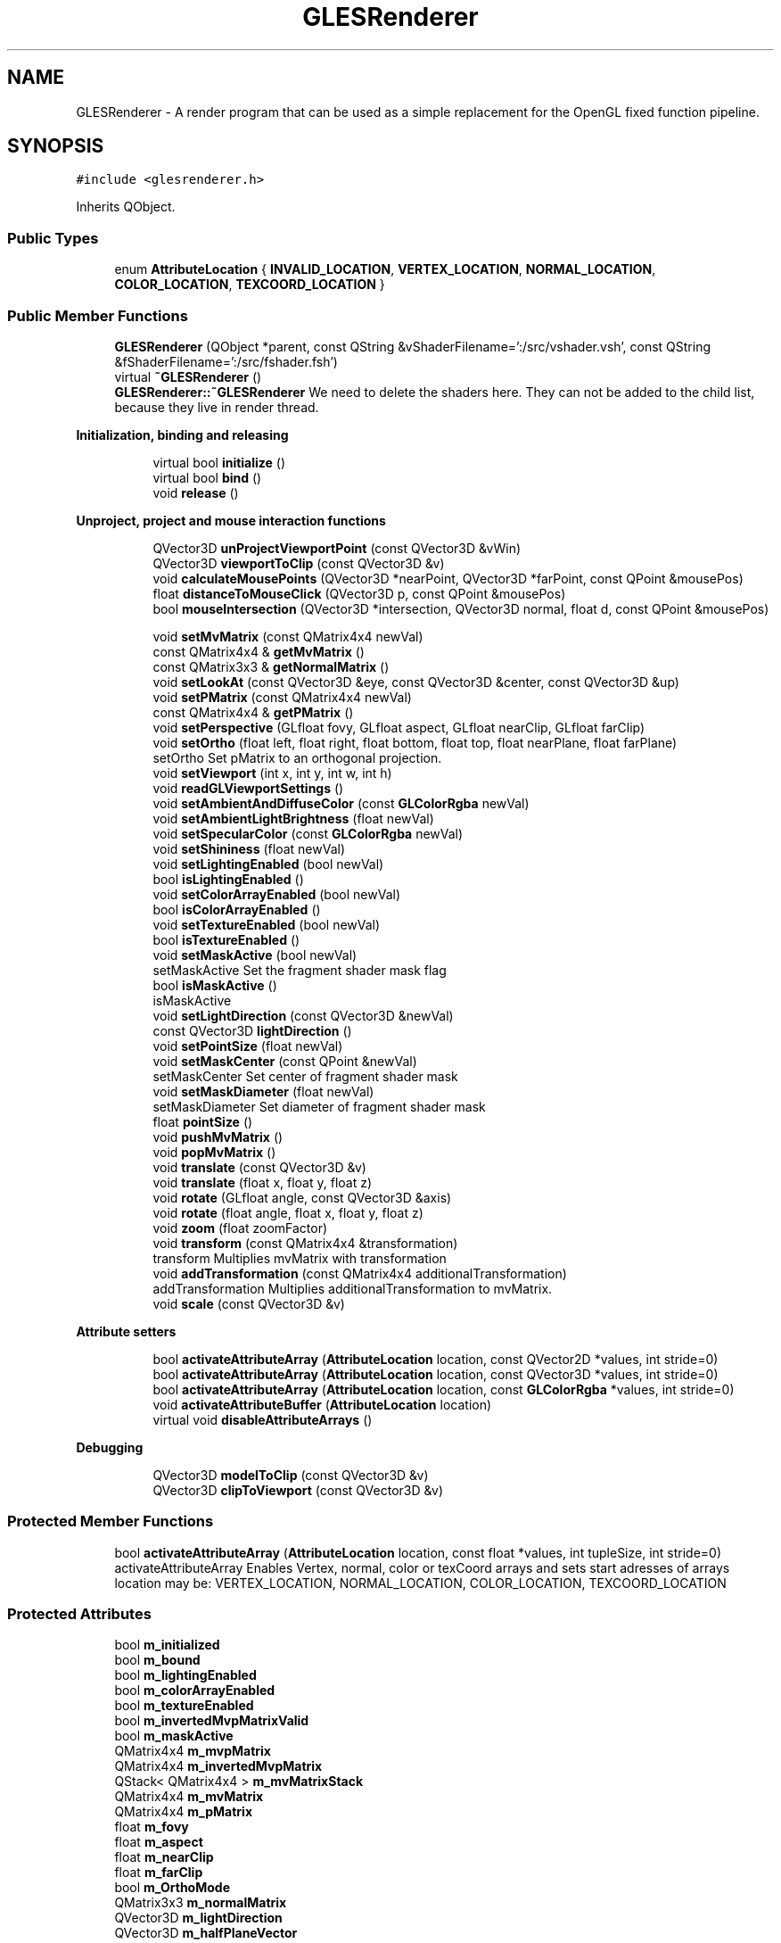 .TH "GLESRenderer" 3 "Mon Feb 25 2019" "4Gewinnt" \" -*- nroff -*-
.ad l
.nh
.SH NAME
GLESRenderer \- A render program that can be used as a simple replacement for the OpenGL fixed function pipeline\&.  

.SH SYNOPSIS
.br
.PP
.PP
\fC#include <glesrenderer\&.h>\fP
.PP
Inherits QObject\&.
.SS "Public Types"

.in +1c
.ti -1c
.RI "enum \fBAttributeLocation\fP { \fBINVALID_LOCATION\fP, \fBVERTEX_LOCATION\fP, \fBNORMAL_LOCATION\fP, \fBCOLOR_LOCATION\fP, \fBTEXCOORD_LOCATION\fP }"
.br
.in -1c
.SS "Public Member Functions"

.in +1c
.ti -1c
.RI "\fBGLESRenderer\fP (QObject *parent, const QString &vShaderFilename=':/src/vshader\&.vsh', const QString &fShaderFilename=':/src/fshader\&.fsh')"
.br
.ti -1c
.RI "virtual \fB~GLESRenderer\fP ()"
.br
.RI "\fBGLESRenderer::~GLESRenderer\fP We need to delete the shaders here\&. They can not be added to the child list, because they live in render thread\&. "
.in -1c
.PP
.RI "\fBInitialization, binding and releasing\fP"
.br

.in +1c
.in +1c
.ti -1c
.RI "virtual bool \fBinitialize\fP ()"
.br
.ti -1c
.RI "virtual bool \fBbind\fP ()"
.br
.ti -1c
.RI "void \fBrelease\fP ()"
.br
.in -1c
.in -1c
.PP
.RI "\fBUnproject, project and mouse interaction functions\fP"
.br

.in +1c
.in +1c
.ti -1c
.RI "QVector3D \fBunProjectViewportPoint\fP (const QVector3D &vWin)"
.br
.ti -1c
.RI "QVector3D \fBviewportToClip\fP (const QVector3D &v)"
.br
.ti -1c
.RI "void \fBcalculateMousePoints\fP (QVector3D *nearPoint, QVector3D *farPoint, const QPoint &mousePos)"
.br
.ti -1c
.RI "float \fBdistanceToMouseClick\fP (QVector3D p, const QPoint &mousePos)"
.br
.ti -1c
.RI "bool \fBmouseIntersection\fP (QVector3D *intersection, QVector3D normal, float d, const QPoint &mousePos)"
.br
.in -1c
.in -1c
.PP
.RI "\fB\fP"
.br

.in +1c
.in +1c
.ti -1c
.RI "void \fBsetMvMatrix\fP (const QMatrix4x4 newVal)"
.br
.ti -1c
.RI "const QMatrix4x4 & \fBgetMvMatrix\fP ()"
.br
.ti -1c
.RI "const QMatrix3x3 & \fBgetNormalMatrix\fP ()"
.br
.ti -1c
.RI "void \fBsetLookAt\fP (const QVector3D &eye, const QVector3D &center, const QVector3D &up)"
.br
.ti -1c
.RI "void \fBsetPMatrix\fP (const QMatrix4x4 newVal)"
.br
.ti -1c
.RI "const QMatrix4x4 & \fBgetPMatrix\fP ()"
.br
.ti -1c
.RI "void \fBsetPerspective\fP (GLfloat fovy, GLfloat aspect, GLfloat nearClip, GLfloat farClip)"
.br
.ti -1c
.RI "void \fBsetOrtho\fP (float left, float right, float bottom, float top, float nearPlane, float farPlane)"
.br
.RI "setOrtho Set pMatrix to an orthogonal projection\&. "
.ti -1c
.RI "void \fBsetViewport\fP (int x, int y, int w, int h)"
.br
.ti -1c
.RI "void \fBreadGLViewportSettings\fP ()"
.br
.ti -1c
.RI "void \fBsetAmbientAndDiffuseColor\fP (const \fBGLColorRgba\fP newVal)"
.br
.ti -1c
.RI "void \fBsetAmbientLightBrightness\fP (float newVal)"
.br
.ti -1c
.RI "void \fBsetSpecularColor\fP (const \fBGLColorRgba\fP newVal)"
.br
.ti -1c
.RI "void \fBsetShininess\fP (float newVal)"
.br
.ti -1c
.RI "void \fBsetLightingEnabled\fP (bool newVal)"
.br
.ti -1c
.RI "bool \fBisLightingEnabled\fP ()"
.br
.ti -1c
.RI "void \fBsetColorArrayEnabled\fP (bool newVal)"
.br
.ti -1c
.RI "bool \fBisColorArrayEnabled\fP ()"
.br
.ti -1c
.RI "void \fBsetTextureEnabled\fP (bool newVal)"
.br
.ti -1c
.RI "bool \fBisTextureEnabled\fP ()"
.br
.ti -1c
.RI "void \fBsetMaskActive\fP (bool newVal)"
.br
.RI "setMaskActive Set the fragment shader mask flag "
.ti -1c
.RI "bool \fBisMaskActive\fP ()"
.br
.RI "isMaskActive "
.ti -1c
.RI "void \fBsetLightDirection\fP (const QVector3D &newVal)"
.br
.ti -1c
.RI "const QVector3D \fBlightDirection\fP ()"
.br
.ti -1c
.RI "void \fBsetPointSize\fP (float newVal)"
.br
.ti -1c
.RI "void \fBsetMaskCenter\fP (const QPoint &newVal)"
.br
.RI "setMaskCenter Set center of fragment shader mask "
.ti -1c
.RI "void \fBsetMaskDiameter\fP (float newVal)"
.br
.RI "setMaskDiameter Set diameter of fragment shader mask "
.ti -1c
.RI "float \fBpointSize\fP ()"
.br
.ti -1c
.RI "void \fBpushMvMatrix\fP ()"
.br
.ti -1c
.RI "void \fBpopMvMatrix\fP ()"
.br
.ti -1c
.RI "void \fBtranslate\fP (const QVector3D &v)"
.br
.ti -1c
.RI "void \fBtranslate\fP (float x, float y, float z)"
.br
.ti -1c
.RI "void \fBrotate\fP (GLfloat angle, const QVector3D &axis)"
.br
.ti -1c
.RI "void \fBrotate\fP (float angle, float x, float y, float z)"
.br
.ti -1c
.RI "void \fBzoom\fP (float zoomFactor)"
.br
.ti -1c
.RI "void \fBtransform\fP (const QMatrix4x4 &transformation)"
.br
.RI "transform Multiplies mvMatrix with transformation "
.ti -1c
.RI "void \fBaddTransformation\fP (const QMatrix4x4 additionalTransformation)"
.br
.RI "addTransformation Multiplies additionalTransformation to mvMatrix\&. "
.ti -1c
.RI "void \fBscale\fP (const QVector3D &v)"
.br
.in -1c
.in -1c
.PP
.RI "\fBAttribute setters\fP"
.br

.in +1c
.in +1c
.ti -1c
.RI "bool \fBactivateAttributeArray\fP (\fBAttributeLocation\fP location, const QVector2D *values, int stride=0)"
.br
.ti -1c
.RI "bool \fBactivateAttributeArray\fP (\fBAttributeLocation\fP location, const QVector3D *values, int stride=0)"
.br
.ti -1c
.RI "bool \fBactivateAttributeArray\fP (\fBAttributeLocation\fP location, const \fBGLColorRgba\fP *values, int stride=0)"
.br
.ti -1c
.RI "void \fBactivateAttributeBuffer\fP (\fBAttributeLocation\fP location)"
.br
.ti -1c
.RI "virtual void \fBdisableAttributeArrays\fP ()"
.br
.in -1c
.in -1c
.PP
.RI "\fBDebugging\fP"
.br

.in +1c
.in +1c
.ti -1c
.RI "QVector3D \fBmodelToClip\fP (const QVector3D &v)"
.br
.ti -1c
.RI "QVector3D \fBclipToViewport\fP (const QVector3D &v)"
.br
.in -1c
.in -1c
.SS "Protected Member Functions"

.in +1c
.ti -1c
.RI "bool \fBactivateAttributeArray\fP (\fBAttributeLocation\fP location, const float *values, int tupleSize, int stride=0)"
.br
.RI "activateAttributeArray Enables Vertex, normal, color or texCoord arrays and sets start adresses of arrays location may be: VERTEX_LOCATION, NORMAL_LOCATION, COLOR_LOCATION, TEXCOORD_LOCATION "
.in -1c
.SS "Protected Attributes"

.in +1c
.ti -1c
.RI "bool \fBm_initialized\fP"
.br
.ti -1c
.RI "bool \fBm_bound\fP"
.br
.ti -1c
.RI "bool \fBm_lightingEnabled\fP"
.br
.ti -1c
.RI "bool \fBm_colorArrayEnabled\fP"
.br
.ti -1c
.RI "bool \fBm_textureEnabled\fP"
.br
.ti -1c
.RI "bool \fBm_invertedMvpMatrixValid\fP"
.br
.ti -1c
.RI "bool \fBm_maskActive\fP"
.br
.ti -1c
.RI "QMatrix4x4 \fBm_mvpMatrix\fP"
.br
.ti -1c
.RI "QMatrix4x4 \fBm_invertedMvpMatrix\fP"
.br
.ti -1c
.RI "QStack< QMatrix4x4 > \fBm_mvMatrixStack\fP"
.br
.ti -1c
.RI "QMatrix4x4 \fBm_mvMatrix\fP"
.br
.ti -1c
.RI "QMatrix4x4 \fBm_pMatrix\fP"
.br
.ti -1c
.RI "float \fBm_fovy\fP"
.br
.ti -1c
.RI "float \fBm_aspect\fP"
.br
.ti -1c
.RI "float \fBm_nearClip\fP"
.br
.ti -1c
.RI "float \fBm_farClip\fP"
.br
.ti -1c
.RI "bool \fBm_OrthoMode\fP"
.br
.ti -1c
.RI "QMatrix3x3 \fBm_normalMatrix\fP"
.br
.ti -1c
.RI "QVector3D \fBm_lightDirection\fP"
.br
.ti -1c
.RI "QVector3D \fBm_halfPlaneVector\fP"
.br
.ti -1c
.RI "\fBGLColorRgba\fP \fBm_ambientAndDiffuseColor\fP"
.br
.ti -1c
.RI "float \fBm_ambientLightBrightness\fP"
.br
.ti -1c
.RI "\fBGLColorRgba\fP \fBm_specularColor\fP"
.br
.ti -1c
.RI "float \fBm_shininess\fP"
.br
.ti -1c
.RI "float \fBm_pointSize\fP"
.br
.ti -1c
.RI "float \fBm_maskDiameter\fP"
.br
.ti -1c
.RI "QPoint \fBm_maskCenter\fP"
.br
.ti -1c
.RI "QString \fBm_vShaderFileName\fP"
.br
.ti -1c
.RI "QString \fBm_fShaderFileName\fP"
.br
.ti -1c
.RI "QOpenGLShader * \fBm_vShader\fP"
.br
.ti -1c
.RI "QOpenGLShader * \fBm_fShader\fP"
.br
.ti -1c
.RI "QOpenGLShaderProgram * \fBm_renderProgram\fP"
.br
.ti -1c
.RI "int \fBm_location_aVertex\fP"
.br
.ti -1c
.RI "int \fBm_location_aColor\fP"
.br
.ti -1c
.RI "int \fBm_location_aNormal\fP"
.br
.ti -1c
.RI "int \fBm_location_aTexCoord\fP"
.br
.ti -1c
.RI "int \fBm_location_uColorArrayEnabled\fP"
.br
.ti -1c
.RI "int \fBm_location_uLightingEnabled\fP"
.br
.ti -1c
.RI "int \fBm_location_uNormalMatrix\fP"
.br
.ti -1c
.RI "int \fBm_location_uMvpMatrix\fP"
.br
.ti -1c
.RI "int \fBm_location_uAmbientAndDiffuseColor\fP"
.br
.ti -1c
.RI "int \fBm_location_uAmbientLightBrightness\fP"
.br
.ti -1c
.RI "int \fBm_location_uSpecularColor\fP"
.br
.ti -1c
.RI "int \fBm_location_uShininess\fP"
.br
.ti -1c
.RI "int \fBm_location_uLightDirection\fP"
.br
.ti -1c
.RI "int \fBm_location_uHalfPlaneVector\fP"
.br
.ti -1c
.RI "int \fBm_location_uPointSize\fP"
.br
.ti -1c
.RI "int \fBm_location_uTextureSampler\fP"
.br
.ti -1c
.RI "int \fBm_location_uTextureEnabled\fP"
.br
.ti -1c
.RI "int \fBm_location_uMaskDiameter\fP"
.br
.ti -1c
.RI "int \fBm_location_uMaskCenter\fP"
.br
.ti -1c
.RI "int \fBm_location_uMaskActive\fP"
.br
.ti -1c
.RI "QList< int > \fBm_activeAttributeLocations\fP"
.br
.ti -1c
.RI "int \fBm_viewportX\fP"
.br
.ti -1c
.RI "int \fBm_viewportY\fP"
.br
.ti -1c
.RI "int \fBm_viewportW\fP"
.br
.ti -1c
.RI "int \fBm_viewportH\fP"
.br
.in -1c
.SH "Detailed Description"
.PP 
A render program that can be used as a simple replacement for the OpenGL fixed function pipeline\&. 


.PP
\fBAuthor:\fP
.RS 4
Walter Roth, 2014
.RE
.PP
\fBGLESRenderer\fP supports vertex, colors, normals, texCoords, textures and matrix manipulation\&. It owns a modelview and a projection matrix which can be used like in the old days of OpenGL 1\&. The vertex shader program needs to stick to the following variable names: attribute highp vec4 a_Vertex; attribute highp vec4 a_Color; attribute highp vec3 a_Normal; attribute highp vec2 a_TexCoord;
.PP
uniform bool u_ColorArrayEnabled uniform bool u_LightingEnabled; uniform highp mat4 u_MvpMatrix; uniform highp mat3 u_NormalMatrix; uniform highp vec3 u_LightDirection; uniform highp vec4 u_AmbientAndDiffuseColor; uniform highp vec4 u_SpecularColor; uniform highp float u_Shininess; uniform mediump float int u_PointSize;
.PP
The fragment shader texture variable must have the following name: uniform sampler2d s_Texture;
.PP
These names are used to determine the locations of the varables in the shaders\&. If you need more variables, subclass \fBGLESRenderer\fP and add new variable(s) to location_XXX variables\&. Extend virtual intialize(), \fBbind()\fP and \fBdisableAttributeArrays()\fP functions to support the new variable(s)\&.
.PP
The shader source should be in a separate file (e\&.g\&. added to the resources)\&. Example shaders vshader1 and fshader1 emulate a simple fixed-function lighted OpenGL 1 scene\&.
.PP
Call initialize, after a valid OpenGL context has been made current\&. Setup viewing with setViewport, setLookAt and setPerspective\&. Viewport coordinates must be given as GL-viewport coordinates, where lower left is (0,0)\&. Call bind to bind the program and set the uniform values you need\&. After this, call activateAttributeLocation to enable the attribute arrays\&. To change attribute arrays, call disableAttributeArrays and then again activateAttributeLocations\&. Finally call release\&.
.PP
\fBGLESRenderer\fP contains functions for projecting points from modelspace to screen and unprojecting points from screen to model space\&. These functions use the current matrix settings\&. Therefore, you have to (re)set the matrices to the values that are used to paint the model, before you call the project and unproject functions\&.
.PP
For convenient mouse interaction, \fBGLESRenderer\fP supplies the \fBcalculateMousePoints()\fP, \fBdistanceToMouseClick()\fP and \fBmouseIntersection()\fP functions\&. These functions use the unproject functions and therefore do also need valid model painting matrix settings\&. 
.PP
Definition at line 81 of file glesrenderer\&.h\&.
.SH "Member Enumeration Documentation"
.PP 
.SS "enum \fBGLESRenderer::AttributeLocation\fP"

.PP
\fBEnumerator\fP
.in +1c
.TP
\fB\fIINVALID_LOCATION \fP\fP
.TP
\fB\fIVERTEX_LOCATION \fP\fP
.TP
\fB\fINORMAL_LOCATION \fP\fP
.TP
\fB\fICOLOR_LOCATION \fP\fP
.TP
\fB\fITEXCOORD_LOCATION \fP\fP
.PP
Definition at line 88 of file glesrenderer\&.h\&.
.SH "Constructor & Destructor Documentation"
.PP 
.SS "GLESRenderer::GLESRenderer (QObject * parent, const QString & vShaderFilename = \fC':/src/vshader\&.vsh'\fP, const QString & fShaderFilename = \fC':/src/fshader\&.fsh'\fP)\fC [explicit]\fP"

.PP
Definition at line 37 of file glesrenderer\&.cpp\&.
.SS "GLESRenderer::~GLESRenderer ()\fC [virtual]\fP"

.PP
\fBGLESRenderer::~GLESRenderer\fP We need to delete the shaders here\&. They can not be added to the child list, because they live in render thread\&. 
.PP
Definition at line 108 of file glesrenderer\&.cpp\&.
.SH "Member Function Documentation"
.PP 
.SS "bool GLESRenderer::activateAttributeArray (\fBAttributeLocation\fP arrayLocation, const QVector2D * values, int stride = \fC0\fP)"
Enables 2D Vertex, normal, color or texCoord arrays and sets start adresses of arrays Type may be: VERTEX_LOCATION, NORMAL_LOCATION, COLOR_LOCATION, TEXCOORD_LOCATION
.PP
Enables Vertex, normal, color or texCoord arrays and sets start adresses of arrays arrayLocation may be: VERTEX_LOCATION, NORMAL_LOCATION, COLOR_LOCATION, TEXCOORD_LOCATION 
.PP
Definition at line 654 of file glesrenderer\&.cpp\&.
.SS "bool GLESRenderer::activateAttributeArray (\fBAttributeLocation\fP arrayLocation, const QVector3D * values, int stride = \fC0\fP)"
Enables 3D Vertex, normal, color or texCoord arrays and sets start adresses of arrays Type may be: VERTEX_LOCATION, NORMAL_LOCATION, COLOR_LOCATION, TEXCOORD_LOCATION
.PP
Enables Vertex, normal, color or texCoord arrays and sets start adresses of arrays arrayLocation may be: VERTEX_LOCATION, NORMAL_LOCATION, COLOR_LOCATION, TEXCOORD_LOCATION 
.PP
Definition at line 662 of file glesrenderer\&.cpp\&.
.SS "bool GLESRenderer::activateAttributeArray (\fBAttributeLocation\fP arrayLocation, const \fBGLColorRgba\fP * values, int stride = \fC0\fP)"
Enables 4D Vertex or color arrays and sets start adresses of arrays Type may be: VERTEX_LOCATION, COLOR_LOCATION
.PP
Enables Vertex, normal, color or texCoord arrays and sets start adresses of arrays arrayLocation may be: VERTEX_LOCATION, NORMAL_LOCATION, COLOR_LOCATION, TEXCOORD_LOCATION 
.PP
Definition at line 670 of file glesrenderer\&.cpp\&.
.SS "bool GLESRenderer::activateAttributeArray (\fBAttributeLocation\fP arrayLocation, const float * values, int tupleSize, int stride = \fC0\fP)\fC [protected]\fP"

.PP
activateAttributeArray Enables Vertex, normal, color or texCoord arrays and sets start adresses of arrays location may be: VERTEX_LOCATION, NORMAL_LOCATION, COLOR_LOCATION, TEXCOORD_LOCATION 
.PP
\fBParameters:\fP
.RS 4
\fIlocation\fP 
.br
\fIvalues\fP Address of first number 
.br
\fItupleSize\fP Numbers per vertex 
.br
\fIstride\fP Distance to next tuple 
.RE
.PP
\fBReturns:\fP
.RS 4
.RE
.PP
Enables Vertex, normal, color or texCoord arrays and sets start adresses of arrays arrayLocation may be: VERTEX_LOCATION, NORMAL_LOCATION, COLOR_LOCATION, TEXCOORD_LOCATION 
.PP
Definition at line 679 of file glesrenderer\&.cpp\&.
.SS "void GLESRenderer::activateAttributeBuffer (\fBGLESRenderer::AttributeLocation\fP bufferLocation)"
To be used with arrays (e\&.g\&. QVector<GLPoint>) of \fBGLPoint\fP objects\&. Enables 3D Vertex, normal, color or texCoord buffer location may be: VERTEX_LOCATION, NORMAL_LOCATION, COLOR_LOCATION, TEXCOORD_LOCATION tupleSize is set to 3 for VERTEX_LOCATION, NORMAL_LOCATION, TEXCOORD_LOCATION, to 4 for COLOR_LOCATION 
.PP
Definition at line 701 of file glesrenderer\&.cpp\&.
.SS "void GLESRenderer::addTransformation (const QMatrix4x4 additionalTransformation)"

.PP
addTransformation Multiplies additionalTransformation to mvMatrix\&. 
.PP
\fBParameters:\fP
.RS 4
\fIadditionalTransformation\fP 
.RE
.PP

.PP
Definition at line 466 of file glesrenderer\&.cpp\&.
.SS "bool GLESRenderer::bind ()\fC [virtual]\fP"
Bind program and transfer attribute and uniform data to the shaders\&. Calls initialize, if not alraedy initialized\&. Returns false, if binding failed\&.
.PP
Bind program and transfer attribute and uniform data to the shaders\&. Calls initialize, if not already initialized\&. 
.PP
Definition at line 592 of file glesrenderer\&.cpp\&.
.SS "void GLESRenderer::calculateMousePoints (QVector3D * nearPoint, QVector3D * farPoint, const QPoint & mousePos)"
Returns the points on near and far clipping plane, that correspond to the mouseX and mouseY coordinates of a mouse click\&. mouseX and mouseY are coordinates as delivered by QMouseEvent or QDeclarativeMouseEvent\&. 
.PP
Definition at line 259 of file glesrenderer\&.cpp\&.
.SS "QVector3D GLESRenderer::clipToViewport (const QVector3D & v)"
Performs viewport transform\&. Mainly for debugging\&. 
.PP
Definition at line 769 of file glesrenderer\&.cpp\&.
.SS "void GLESRenderer::disableAttributeArrays ()\fC [virtual]\fP"
Disables all enabled attribute arrays\&. To be called after rendering an object\&.
.PP
Disables all enabled attribute arrays\&. 
.PP
Definition at line 723 of file glesrenderer\&.cpp\&.
.SS "float GLESRenderer::distanceToMouseClick (QVector3D p, const QPoint & mousePos)"
Calculate the distance of the 'mouse ray line' to point p in model space\&. mouseX, mouseY are the coordinates of the mouse click as delivered by QMouseEvent\&. Returns distance\&. 
.PP
Definition at line 273 of file glesrenderer\&.cpp\&.
.SS "const QMatrix4x4& GLESRenderer::getMvMatrix ()\fC [inline]\fP"
Getter for debugging\&. 
.PP
Definition at line 188 of file glesrenderer\&.h\&.
.SS "const QMatrix3x3& GLESRenderer::getNormalMatrix ()\fC [inline]\fP"
Getter for debugging\&. 
.PP
Definition at line 192 of file glesrenderer\&.h\&.
.SS "const QMatrix4x4& GLESRenderer::getPMatrix ()\fC [inline]\fP"
Getter for debugging\&. 
.PP
Definition at line 207 of file glesrenderer\&.h\&.
.SS "bool GLESRenderer::initialize ()\fC [virtual]\fP"
Compile shaders, get attribute and uniform locations of shaders\&. This function needs an active OpenGL context\&. Returns false, if initialization failed\&.
.PP
Compile shaders, get attribute and uniform locations\&. This function needs an active OpenGL context\&. 
.PP
Definition at line 508 of file glesrenderer\&.cpp\&.
.SS "bool GLESRenderer::isColorArrayEnabled ()\fC [inline]\fP"
Returns lighting flag\&. 
.PP
Definition at line 273 of file glesrenderer\&.h\&.
.SS "bool GLESRenderer::isLightingEnabled ()\fC [inline]\fP"
Returns lighting flag\&. 
.PP
Definition at line 264 of file glesrenderer\&.h\&.
.SS "bool GLESRenderer::isMaskActive ()\fC [inline]\fP"

.PP
isMaskActive 
.PP
\fBReturns:\fP
.RS 4
Returns mask flag\&. 
.RE
.PP

.PP
Definition at line 292 of file glesrenderer\&.h\&.
.SS "bool GLESRenderer::isTextureEnabled ()\fC [inline]\fP"
Returns texture flag; 
.PP
Definition at line 282 of file glesrenderer\&.h\&.
.SS "const QVector3D GLESRenderer::lightDirection ()\fC [inline]\fP"
Getter\&. 
.PP
Definition at line 301 of file glesrenderer\&.h\&.
.SS "QVector3D GLESRenderer::modelToClip (const QVector3D & v)"
Multiplies current mvp matrix with v\&. Mainly for debugging\&. 
.PP
Definition at line 758 of file glesrenderer\&.cpp\&.
.SS "bool GLESRenderer::mouseIntersection (QVector3D * intersection, QVector3D normal, float d, const QPoint & mousePos)"
Calculates intersection of 'mouse ray line' with the plane defined by normal and d\&. mouseX, mouseY are the coordinates of the mouse click as delivered by QMouseEvent\&. Returns true, if intersection is in the visible frustum, else returns false\&. If return value is true, \fIintersection is the intersection of the mouse ray line with the plane normal\fP(x,y,z) + d = 0\&. If return value is false, *intersection is not modified\&. 
.PP
Definition at line 293 of file glesrenderer\&.cpp\&.
.SS "float GLESRenderer::pointSize ()\fC [inline]\fP"
Returns pointSize; 
.PP
Definition at line 322 of file glesrenderer\&.h\&.
.SS "void GLESRenderer::popMvMatrix ()"
Pops mvMatrix from stack and updates normalMatrix and mvpMatrix\&. 
.PP
Definition at line 443 of file glesrenderer\&.cpp\&.
.SS "void GLESRenderer::pushMvMatrix ()\fC [inline]\fP"
Pushes mvMatrix\&. 
.PP
Definition at line 327 of file glesrenderer\&.h\&.
.SS "void GLESRenderer::readGLViewportSettings ()"
Get the present viewport settings from GL engine
.PP
get the present settings from GL engine 
.PP
Definition at line 745 of file glesrenderer\&.cpp\&.
.SS "void GLESRenderer::release ()"
Releases program\&. To be called, when all rendering is finished\&. Calls disableAttributeArrays and releases program\&.
.PP
Releases program\&. To be called, when all rendering is finished\&. 
.PP
Definition at line 733 of file glesrenderer\&.cpp\&.
.SS "void GLESRenderer::rotate (GLfloat angle, const QVector3D & axis)"
Rotates mvMatrix by angle around axis 
.PP
Definition at line 460 of file glesrenderer\&.cpp\&.
.SS "void GLESRenderer::rotate (float angle, float x, float y, float z)"
Rotates mvMatrix by angle around axis (x,y,z) 
.PP
Definition at line 480 of file glesrenderer\&.cpp\&.
.SS "void GLESRenderer::scale (const QVector3D & v)"
Scales mvMatrix\&. 
.PP
Definition at line 474 of file glesrenderer\&.cpp\&.
.SS "void GLESRenderer::setAmbientAndDiffuseColor (const \fBGLColorRgba\fP newVal)"
Set the color for ambient and diffuse lighting (or no lighting)\&. Alternatively use a color array and color attribute\&. Defaults to white\&.
.PP
Set the color for ambient and diffuse lighting (or no lighting)\&. Alternatively use a color array and color attribute\&. 
.PP
Definition at line 314 of file glesrenderer\&.cpp\&.
.SS "void GLESRenderer::setAmbientLightBrightness (float newVal)"
Set the dimming factor for ambient light\&. Defaults to 0\&.2\&. 
.PP
Definition at line 325 of file glesrenderer\&.cpp\&.
.SS "void GLESRenderer::setColorArrayEnabled (bool newVal)"
Enable / disable color array\&. Defaults to false\&.
.PP
Enable / disable color array\&. 
.PP
Definition at line 367 of file glesrenderer\&.cpp\&.
.SS "void GLESRenderer::setLightDirection (const QVector3D & newVal)"
Set light direction\&. Defaults to (1\&.0, 1\&.0, 1\&.0)
.PP
Set light direction\&. 
.PP
Definition at line 394 of file glesrenderer\&.cpp\&.
.SS "void GLESRenderer::setLightingEnabled (bool newVal)"
Enable / disable lighting\&. Defaults to false\&.
.PP
Enable / disable lighting\&. 
.PP
Definition at line 357 of file glesrenderer\&.cpp\&.
.SS "void GLESRenderer::setLookAt (const QVector3D & eye, const QVector3D & center, const QVector3D & up)"
Sets mvMatrix to a lookAt transformation\&. Call setPMatrix or setPerspective first\&. 
.PP
Definition at line 143 of file glesrenderer\&.cpp\&.
.SS "void GLESRenderer::setMaskActive (bool newVal)"

.PP
setMaskActive Set the fragment shader mask flag 
.PP
\fBParameters:\fP
.RS 4
\fInewVal\fP 
.RE
.PP

.PP
Definition at line 384 of file glesrenderer\&.cpp\&.
.SS "void GLESRenderer::setMaskCenter (const QPoint & newVal)"

.PP
setMaskCenter Set center of fragment shader mask 
.PP
\fBParameters:\fP
.RS 4
\fInewVal\fP New center in viewport coordinates 
.RE
.PP

.PP
Definition at line 426 of file glesrenderer\&.cpp\&.
.SS "void GLESRenderer::setMaskDiameter (float newVal)"

.PP
setMaskDiameter Set diameter of fragment shader mask 
.PP
\fBParameters:\fP
.RS 4
\fInewVal\fP New diameter in pixels\&. 
.RE
.PP

.PP
Definition at line 433 of file glesrenderer\&.cpp\&.
.SS "void GLESRenderer::setMvMatrix (const QMatrix4x4 newVal)"
Getters and setters for uniformsSet modelview matrix\&. Updates mvpMatrix and normalMatrix too\&. Call setPMatrix or setPerspective first\&.
.PP
Set modelview matrix\&. Updates mvpMatrix and normalMatrix too\&. Call setPMatrix first\&. 
.PP
Definition at line 120 of file glesrenderer\&.cpp\&.
.SS "void GLESRenderer::setOrtho (float left, float right, float bottom, float top, float nearPlane, float farPlane)"

.PP
setOrtho Set pMatrix to an orthogonal projection\&. 
.PP
\fBParameters:\fP
.RS 4
\fIleft\fP 
.br
\fIright\fP 
.br
\fIbottom\fP 
.br
\fItop\fP 
.br
\fInearPlane\fP 
.br
\fIfarPlane\fP 
.RE
.PP

.PP
Definition at line 181 of file glesrenderer\&.cpp\&.
.SS "void GLESRenderer::setPerspective (GLfloat fovy, GLfloat aspect, GLfloat nearClip, GLfloat farClip)"
Setup projection matrix\&. Call setMvMatrix after this\&. 
.PP
Definition at line 165 of file glesrenderer\&.cpp\&.
.SS "void GLESRenderer::setPMatrix (const QMatrix4x4 newVal)"
Set projection matrix\&. Call setMvMatrix after this\&. 
.PP
Definition at line 154 of file glesrenderer\&.cpp\&.
.SS "void GLESRenderer::setPointSize (float newVal)"
Set size of points drawn with GL_POINTS\&. Defaults to 2\&.0\&.
.PP
Set size of points drawn with GL_POINTS\&. 
.PP
Definition at line 416 of file glesrenderer\&.cpp\&.
.SS "void GLESRenderer::setShininess (float newVal)"
Set the shininess (exponent) for specular lighting\&. Defaults to 200\&.
.PP
Set the shininess for specular lighting\&. 
.PP
Definition at line 347 of file glesrenderer\&.cpp\&.
.SS "void GLESRenderer::setSpecularColor (const \fBGLColorRgba\fP newVal)"
Set the color for specular lighting\&. Defaults to white\&.
.PP
Set the color for specular lighting\&. 
.PP
Definition at line 335 of file glesrenderer\&.cpp\&.
.SS "void GLESRenderer::setTextureEnabled (bool newVal)"
Set the texture flag\&. Defaults to false\&.
.PP
Set the texture flag\&. 
.PP
Definition at line 377 of file glesrenderer\&.cpp\&.
.SS "void GLESRenderer::setViewport (int x, int y, int w, int h)"
Set viewport Viewport coordinates must be given as GL-viewport coordinates, where lower left is (0,0)\&.
.PP
Set viewport 
.PP
Definition at line 200 of file glesrenderer\&.cpp\&.
.SS "void GLESRenderer::transform (const QMatrix4x4 & transformation)"

.PP
transform Multiplies mvMatrix with transformation 
.PP
\fBParameters:\fP
.RS 4
\fItransformation\fP 
.RE
.PP

.PP
Definition at line 493 of file glesrenderer\&.cpp\&.
.SS "void GLESRenderer::translate (const QVector3D & v)"
Translates mvMatrix by v 
.PP
Definition at line 451 of file glesrenderer\&.cpp\&.
.SS "void GLESRenderer::translate (float x, float y, float z)"

.PP
Definition at line 498 of file glesrenderer\&.cpp\&.
.SS "QVector3D GLESRenderer::unProjectViewportPoint (const QVector3D & vWin)"
Uses viewport and matrix settings to reverse the vertex transformation chain\&. vWin x,y and z are the coordinates in window coordinates\&. Lower left of viewport is winX = 0, winY = 0\&. Use winZ = 0\&.0 for a point on near clipping plane and winZ = 1\&.0 for a point on far clipping plane\&. This function assumes, that the vertex shader computes gl_positon as v * mvpMatrix\&. Use a custom shader reverse function, if this is not true\&. Returns coordinate in object space\&.
.PP
Uses viewport and matrix settings to reverse the vertex transformation chain\&. WinX, winY, winZ are the coordinates in window coordinates\&. Lower left of viewport is winX = 0, winY = 0\&. Use winZ = 0\&.0 for a point on near clipping plane and winZ = 1\&.0 for a point on far clipping plane\&. This function assumes, that the vertex shader computes gl_positon as v * mvpMatrix\&. Use a custom shader reverse function, if this is not true\&. Returns coordinate in object space\&. 
.PP
Definition at line 217 of file glesrenderer\&.cpp\&.
.SS "QVector3D GLESRenderer::viewportToClip (const QVector3D & vWin)"
Performs inverse viewport transform\&. 
.PP
Definition at line 235 of file glesrenderer\&.cpp\&.
.SS "void GLESRenderer::zoom (float zoomFactor)"

.PP
Definition at line 485 of file glesrenderer\&.cpp\&.
.SH "Member Data Documentation"
.PP 
.SS "QList<int> GLESRenderer::m_activeAttributeLocations\fC [protected]\fP"

.PP
Definition at line 505 of file glesrenderer\&.h\&.
.SS "\fBGLColorRgba\fP GLESRenderer::m_ambientAndDiffuseColor\fC [protected]\fP"

.PP
Definition at line 464 of file glesrenderer\&.h\&.
.SS "float GLESRenderer::m_ambientLightBrightness\fC [protected]\fP"

.PP
Definition at line 465 of file glesrenderer\&.h\&.
.SS "float GLESRenderer::m_aspect\fC [protected]\fP"

.PP
Definition at line 455 of file glesrenderer\&.h\&.
.SS "bool GLESRenderer::m_bound\fC [protected]\fP"

.PP
Definition at line 436 of file glesrenderer\&.h\&.
.SS "bool GLESRenderer::m_colorArrayEnabled\fC [protected]\fP"

.PP
Definition at line 441 of file glesrenderer\&.h\&.
.SS "float GLESRenderer::m_farClip\fC [protected]\fP"

.PP
Definition at line 457 of file glesrenderer\&.h\&.
.SS "float GLESRenderer::m_fovy\fC [protected]\fP"

.PP
Definition at line 454 of file glesrenderer\&.h\&.
.SS "QOpenGLShader* GLESRenderer::m_fShader\fC [protected]\fP"

.PP
Definition at line 479 of file glesrenderer\&.h\&.
.SS "QString GLESRenderer::m_fShaderFileName\fC [protected]\fP"

.PP
Definition at line 477 of file glesrenderer\&.h\&.
.SS "QVector3D GLESRenderer::m_halfPlaneVector\fC [protected]\fP"

.PP
Definition at line 463 of file glesrenderer\&.h\&.
.SS "bool GLESRenderer::m_initialized\fC [protected]\fP"

.PP
Definition at line 435 of file glesrenderer\&.h\&.
.SS "QMatrix4x4 GLESRenderer::m_invertedMvpMatrix\fC [protected]\fP"

.PP
Definition at line 450 of file glesrenderer\&.h\&.
.SS "bool GLESRenderer::m_invertedMvpMatrixValid\fC [protected]\fP"

.PP
Definition at line 443 of file glesrenderer\&.h\&.
.SS "QVector3D GLESRenderer::m_lightDirection\fC [protected]\fP"

.PP
Definition at line 462 of file glesrenderer\&.h\&.
.SS "bool GLESRenderer::m_lightingEnabled\fC [protected]\fP"

.PP
Definition at line 440 of file glesrenderer\&.h\&.
.SS "int GLESRenderer::m_location_aColor\fC [protected]\fP"

.PP
Definition at line 484 of file glesrenderer\&.h\&.
.SS "int GLESRenderer::m_location_aNormal\fC [protected]\fP"

.PP
Definition at line 485 of file glesrenderer\&.h\&.
.SS "int GLESRenderer::m_location_aTexCoord\fC [protected]\fP"

.PP
Definition at line 486 of file glesrenderer\&.h\&.
.SS "int GLESRenderer::m_location_aVertex\fC [protected]\fP"

.PP
Definition at line 483 of file glesrenderer\&.h\&.
.SS "int GLESRenderer::m_location_uAmbientAndDiffuseColor\fC [protected]\fP"

.PP
Definition at line 491 of file glesrenderer\&.h\&.
.SS "int GLESRenderer::m_location_uAmbientLightBrightness\fC [protected]\fP"

.PP
Definition at line 492 of file glesrenderer\&.h\&.
.SS "int GLESRenderer::m_location_uColorArrayEnabled\fC [protected]\fP"

.PP
Definition at line 487 of file glesrenderer\&.h\&.
.SS "int GLESRenderer::m_location_uHalfPlaneVector\fC [protected]\fP"

.PP
Definition at line 496 of file glesrenderer\&.h\&.
.SS "int GLESRenderer::m_location_uLightDirection\fC [protected]\fP"

.PP
Definition at line 495 of file glesrenderer\&.h\&.
.SS "int GLESRenderer::m_location_uLightingEnabled\fC [protected]\fP"

.PP
Definition at line 488 of file glesrenderer\&.h\&.
.SS "int GLESRenderer::m_location_uMaskActive\fC [protected]\fP"

.PP
Definition at line 502 of file glesrenderer\&.h\&.
.SS "int GLESRenderer::m_location_uMaskCenter\fC [protected]\fP"

.PP
Definition at line 501 of file glesrenderer\&.h\&.
.SS "int GLESRenderer::m_location_uMaskDiameter\fC [protected]\fP"

.PP
Definition at line 500 of file glesrenderer\&.h\&.
.SS "int GLESRenderer::m_location_uMvpMatrix\fC [protected]\fP"

.PP
Definition at line 490 of file glesrenderer\&.h\&.
.SS "int GLESRenderer::m_location_uNormalMatrix\fC [protected]\fP"

.PP
Definition at line 489 of file glesrenderer\&.h\&.
.SS "int GLESRenderer::m_location_uPointSize\fC [protected]\fP"

.PP
Definition at line 497 of file glesrenderer\&.h\&.
.SS "int GLESRenderer::m_location_uShininess\fC [protected]\fP"

.PP
Definition at line 494 of file glesrenderer\&.h\&.
.SS "int GLESRenderer::m_location_uSpecularColor\fC [protected]\fP"

.PP
Definition at line 493 of file glesrenderer\&.h\&.
.SS "int GLESRenderer::m_location_uTextureEnabled\fC [protected]\fP"

.PP
Definition at line 499 of file glesrenderer\&.h\&.
.SS "int GLESRenderer::m_location_uTextureSampler\fC [protected]\fP"

.PP
Definition at line 498 of file glesrenderer\&.h\&.
.SS "bool GLESRenderer::m_maskActive\fC [protected]\fP"

.PP
Definition at line 444 of file glesrenderer\&.h\&.
.SS "QPoint GLESRenderer::m_maskCenter\fC [protected]\fP"

.PP
Definition at line 473 of file glesrenderer\&.h\&.
.SS "float GLESRenderer::m_maskDiameter\fC [protected]\fP"

.PP
Definition at line 472 of file glesrenderer\&.h\&.
.SS "QMatrix4x4 GLESRenderer::m_mvMatrix\fC [protected]\fP"

.PP
Definition at line 452 of file glesrenderer\&.h\&.
.SS "QStack<QMatrix4x4> GLESRenderer::m_mvMatrixStack\fC [protected]\fP"

.PP
Definition at line 451 of file glesrenderer\&.h\&.
.SS "QMatrix4x4 GLESRenderer::m_mvpMatrix\fC [protected]\fP"

.PP
Definition at line 447 of file glesrenderer\&.h\&.
.SS "float GLESRenderer::m_nearClip\fC [protected]\fP"

.PP
Definition at line 456 of file glesrenderer\&.h\&.
.SS "QMatrix3x3 GLESRenderer::m_normalMatrix\fC [protected]\fP"

.PP
Definition at line 459 of file glesrenderer\&.h\&.
.SS "bool GLESRenderer::m_OrthoMode\fC [protected]\fP"

.PP
Definition at line 458 of file glesrenderer\&.h\&.
.SS "QMatrix4x4 GLESRenderer::m_pMatrix\fC [protected]\fP"

.PP
Definition at line 453 of file glesrenderer\&.h\&.
.SS "float GLESRenderer::m_pointSize\fC [protected]\fP"

.PP
Definition at line 470 of file glesrenderer\&.h\&.
.SS "QOpenGLShaderProgram* GLESRenderer::m_renderProgram\fC [protected]\fP"

.PP
Definition at line 480 of file glesrenderer\&.h\&.
.SS "float GLESRenderer::m_shininess\fC [protected]\fP"

.PP
Definition at line 467 of file glesrenderer\&.h\&.
.SS "\fBGLColorRgba\fP GLESRenderer::m_specularColor\fC [protected]\fP"

.PP
Definition at line 466 of file glesrenderer\&.h\&.
.SS "bool GLESRenderer::m_textureEnabled\fC [protected]\fP"

.PP
Definition at line 442 of file glesrenderer\&.h\&.
.SS "int GLESRenderer::m_viewportH\fC [protected]\fP"

.PP
Definition at line 510 of file glesrenderer\&.h\&.
.SS "int GLESRenderer::m_viewportW\fC [protected]\fP"

.PP
Definition at line 509 of file glesrenderer\&.h\&.
.SS "int GLESRenderer::m_viewportX\fC [protected]\fP"

.PP
Definition at line 507 of file glesrenderer\&.h\&.
.SS "int GLESRenderer::m_viewportY\fC [protected]\fP"

.PP
Definition at line 508 of file glesrenderer\&.h\&.
.SS "QOpenGLShader* GLESRenderer::m_vShader\fC [protected]\fP"

.PP
Definition at line 478 of file glesrenderer\&.h\&.
.SS "QString GLESRenderer::m_vShaderFileName\fC [protected]\fP"

.PP
Definition at line 476 of file glesrenderer\&.h\&.

.SH "Author"
.PP 
Generated automatically by Doxygen for 4Gewinnt from the source code\&.
